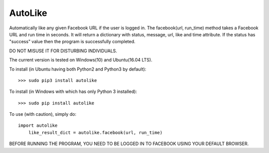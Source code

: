 AutoLike
--------
Automatically like any given Facebook URL if the user is logged in.
The facebook(url, run_time) method takes a Facebook URL and run time in seconds.
It will return a dictionary with status, message, url, like and time attribute.
If the status has "success" value then the program is successfully completed.

DO NOT MISUSE IT FOR DISTURBING INDIVIDUALS.

The current version is tested on Windows(10) and Ubuntu(16.04 LTS).

To install (in Ubuntu having both Python2 and Python3 by default)::

    >>> sudo pip3 install autolike

To install (in Windows with which has only Python 3 installed)::

    >>> sudo pip install autolike

To use (with caution), simply do::

    import autolike
	like_result_dict = autolike.facebook(url, run_time)

BEFORE RUNNING THE PROGRAM, YOU NEED TO BE LOGGED IN TO FACEBOOK USING YOUR DEFAULT BROWSER.
	